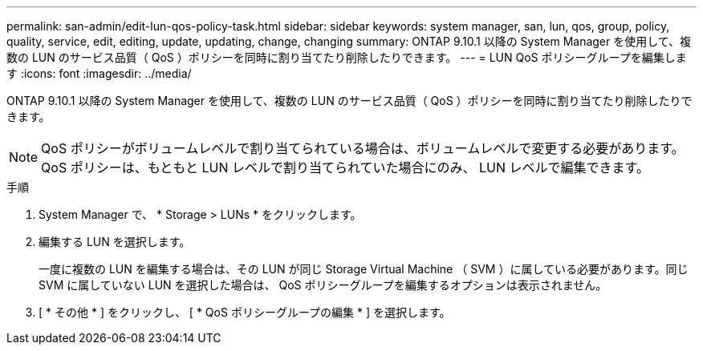 ---
permalink: san-admin/edit-lun-qos-policy-task.html 
sidebar: sidebar 
keywords: system manager, san, lun, qos, group, policy, quality, service, edit, editing, update, updating, change, changing 
summary: ONTAP 9.10.1 以降の System Manager を使用して、複数の LUN のサービス品質（ QoS ）ポリシーを同時に割り当てたり削除したりできます。 
---
= LUN QoS ポリシーグループを編集します
:icons: font
:imagesdir: ../media/


ONTAP 9.10.1 以降の System Manager を使用して、複数の LUN のサービス品質（ QoS ）ポリシーを同時に割り当てたり削除したりできます。


NOTE: QoS ポリシーがボリュームレベルで割り当てられている場合は、ボリュームレベルで変更する必要があります。QoS ポリシーは、もともと LUN レベルで割り当てられていた場合にのみ、 LUN レベルで編集できます。

.手順
. System Manager で、 * Storage > LUNs * をクリックします。
. 編集する LUN を選択します。
+
一度に複数の LUN を編集する場合は、その LUN が同じ Storage Virtual Machine （ SVM ）に属している必要があります。同じ SVM に属していない LUN を選択した場合は、 QoS ポリシーグループを編集するオプションは表示されません。

. [ * その他 * ] をクリックし、 [ * QoS ポリシーグループの編集 * ] を選択します。

